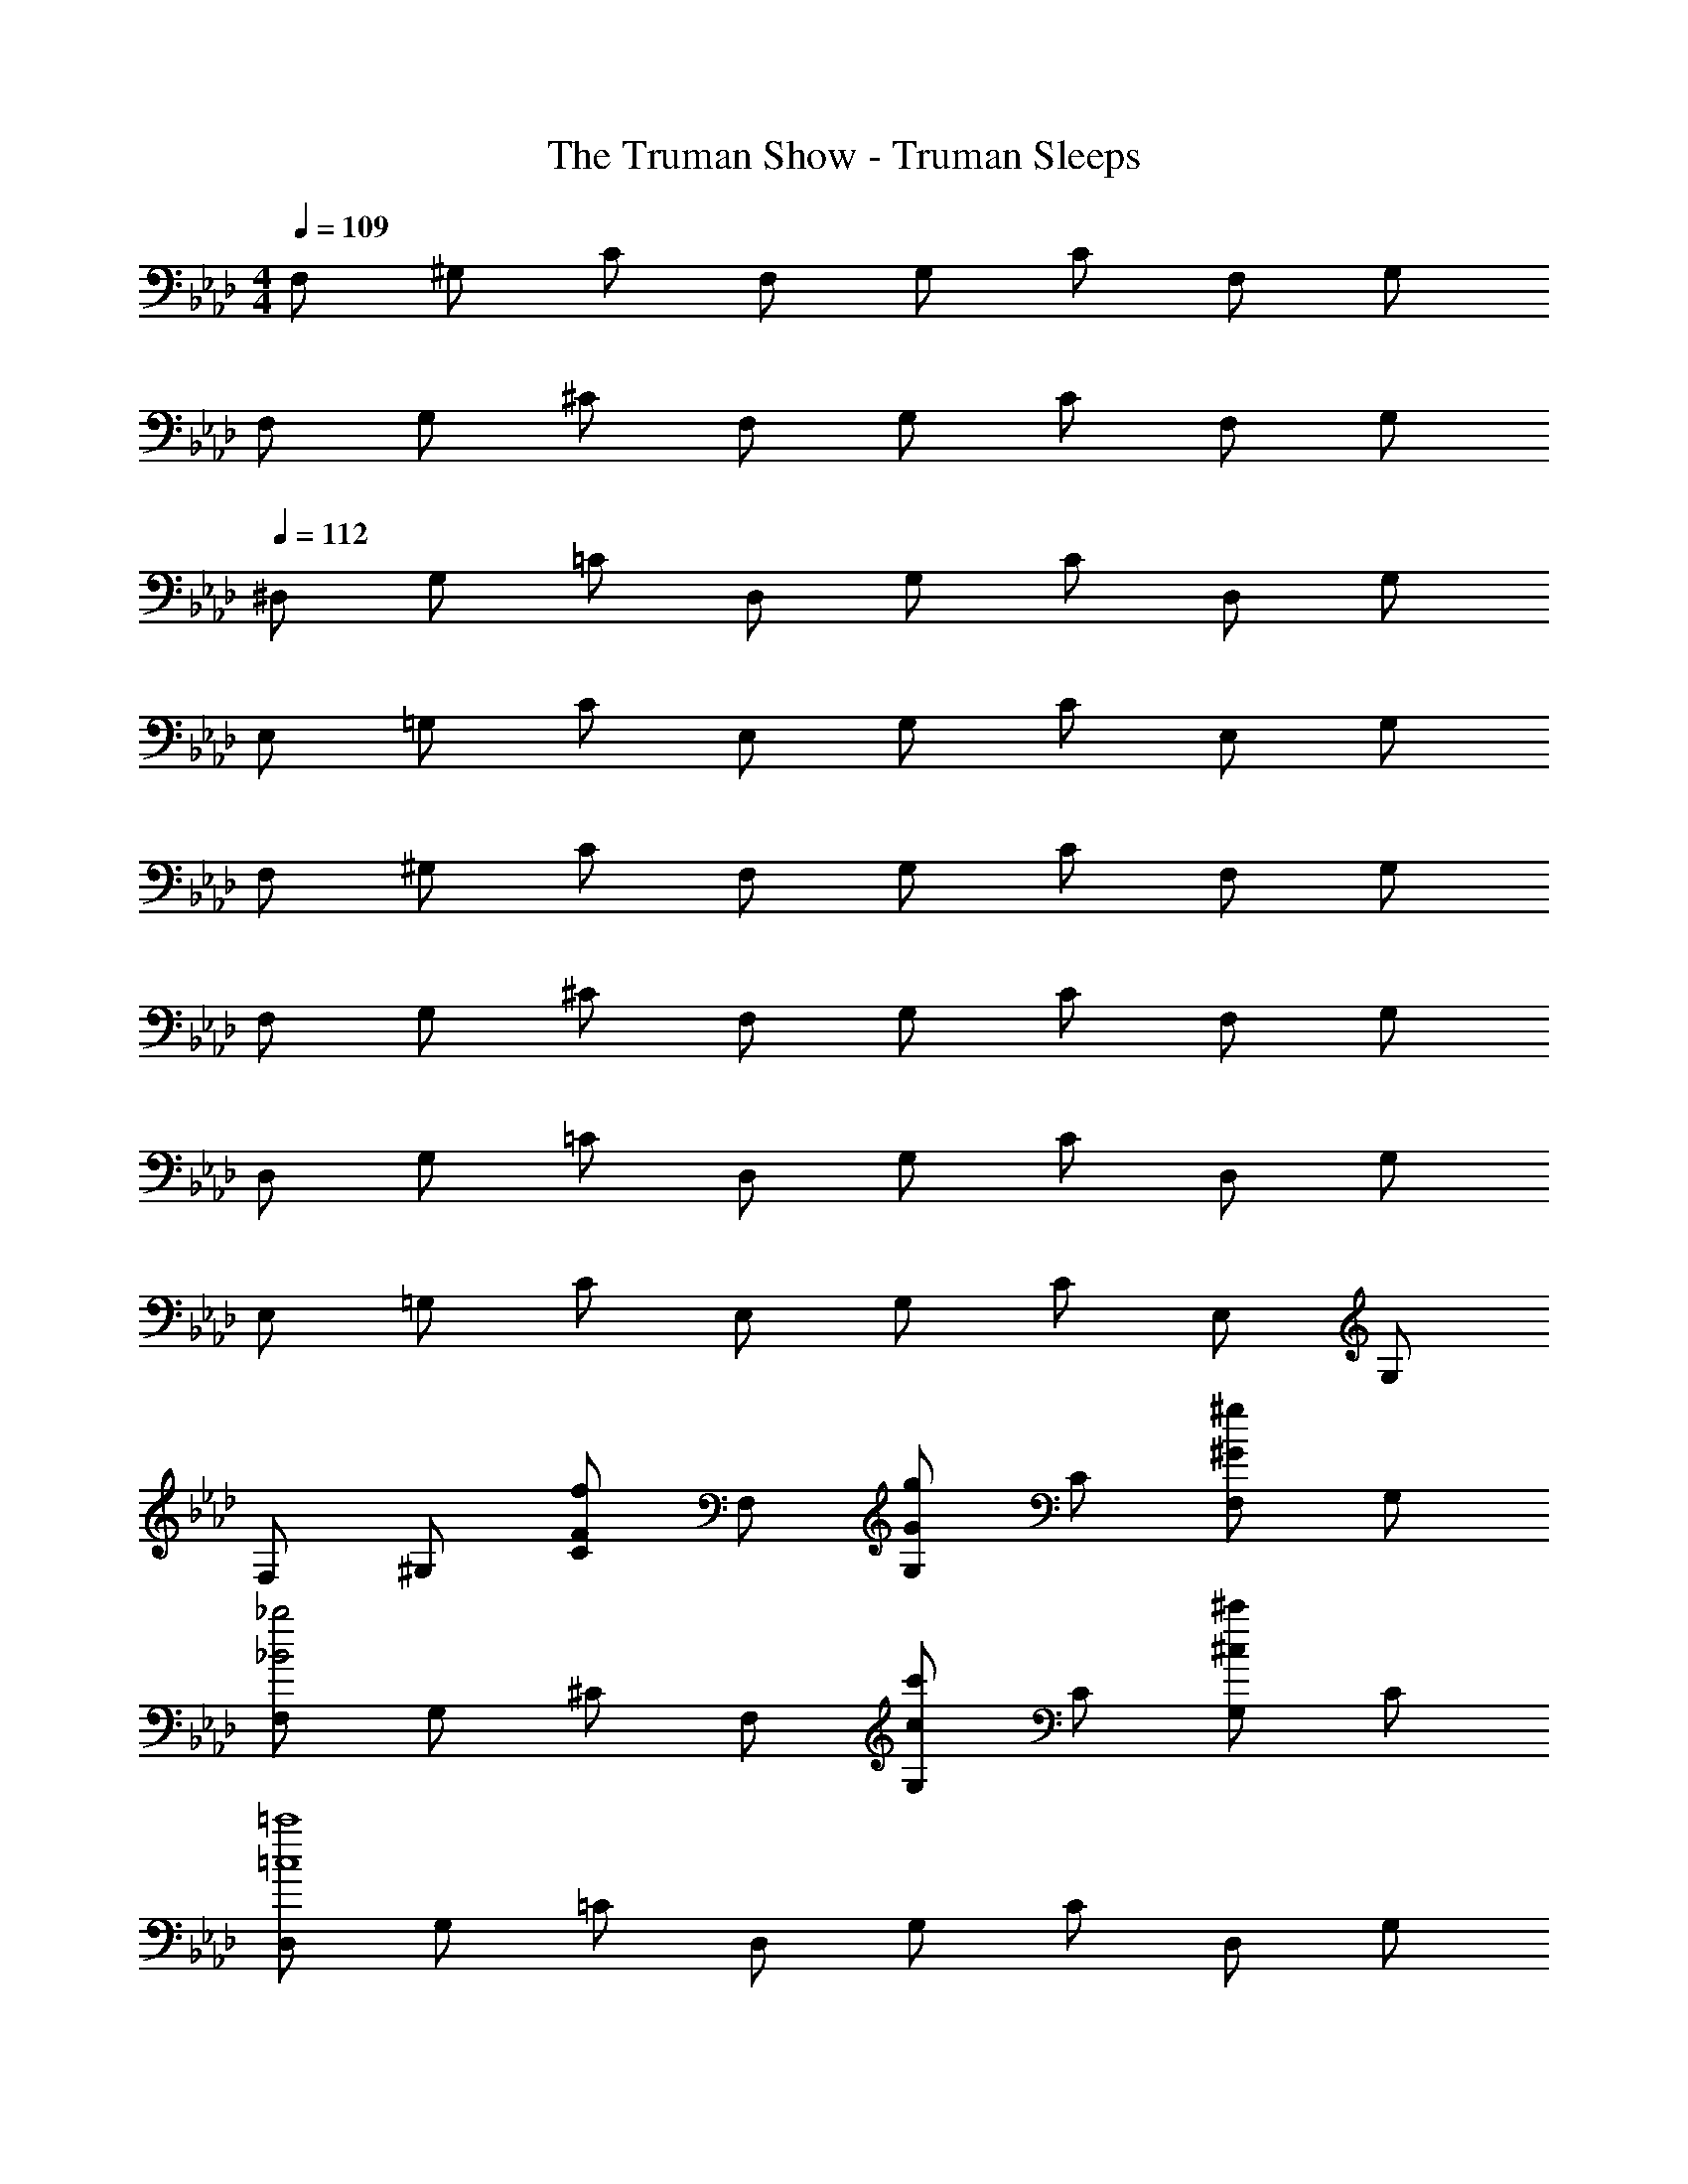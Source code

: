 X: 1
T: The Truman Show - Truman Sleeps
Z: ABC Generated by Starbound Composer
L: 1/4
M: 4/4
Q: 1/4=109
K: Ab
F,/2 ^G,/2 C/2 F,/2 G,/2 C/2 F,/2 G,/2 
F,/2 G,/2 ^C/2 F,/2 G,/2 C/2 F,/2 G,/2 
Q: 1/4=112
^D,/2 G,/2 =C/2 D,/2 G,/2 C/2 D,/2 G,/2 
E,/2 =G,/2 C/2 E,/2 G,/2 C/2 E,/2 G,/2 
F,/2 ^G,/2 C/2 F,/2 G,/2 C/2 F,/2 G,/2 
F,/2 G,/2 ^C/2 F,/2 G,/2 C/2 F,/2 G,/2 
D,/2 G,/2 =C/2 D,/2 G,/2 C/2 D,/2 G,/2 
E,/2 =G,/2 C/2 E,/2 G,/2 C/2 E,/2 G,/2 
F,/2 ^G,/2 [C/2fF] F,/2 [G,/2gG] C/2 [F,/2^g^G] G,/2 
[F,/2_b2_B2] G,/2 ^C/2 F,/2 [G,/2c'c] C/2 [G,/2^c'^c] C/2 
[D,/2=c'4=c4] G,/2 =C/2 D,/2 G,/2 C/2 D,/2 G,/2 
[E,/2c'4c4] =G,/2 C/2 E,/2 G,/2 C/2 E,/2 G,/2 
F,/2 ^G,/2 [C/2fF] F,/2 [G,/2=g=G] C/2 [F,/2^g^G] G,/2 
[F,/2b2B2] G,/2 ^C/2 F,/2 [G,/2c'c] C/2 [G,/2^c'^c] C/2 
[D,/2^d'4^d4] G,/2 =C/2 D,/2 G,/2 C/2 D,/2 G,/2 
[E,/2e'4e4] =G,/2 C/2 E,/2 G,/2 C/2 E,/2 G,/2 
F,/2 ^G,/2 [C/2g=c] F,/2 [G,/2=gB] C/2 [F,/2fG] G,/2 
[F,/2f4G4] G,/2 ^C/2 F,/2 G,/2 C/2 G,/2 C/2 
[D,/2d4c4^D4] G,/2 =C/2 D,/2 G,/2 C/2 G,/2 C/2 
[E,/2e4c4E4] =G,/2 C/2 E,/2 G,/2 C/2 E,/2 G,/2 
F,/2 ^G,/2 [C/2^gc] F,/2 [G,/2=gB] C/2 [F,/2fG] G,/2 
[F,/2f4G4] G,/2 ^C/2 F,/2 G,/2 C/2 G,/2 C/2 
[D,/2c4G4D4] G,/2 =C/2 D,/2 G,/2 C/2 D,/2 G,/2 
[E,/2c4=G4E4] =G,/2 C/2 E,/2 G,/2 C/2 E,/2 G,/2 
F,/2 ^G,/2 [C/2fF] F,/2 [G,/2gG] C/2 [F,/2^g^G] G,/2 
[F,/2b2B2] G,/2 ^C/2 F,/2 [G,/2=c'c] C/2 [G,/2^c'^c] C/2 
[D,/2=c'4d'4d4] G,/2 =C/2 D,/2 G,/2 C/2 D,/2 G,/2 
[E,/2e'4c'4e4] =G,/2 C/2 E,/2 G,/2 C/2 E,/2 G,/2 
F,/2 ^G,/2 [C/2fF] F,/2 [G,/2=g=G] C/2 [F,/2^g^G] G,/2 
[F,/2b2B2] G,/2 ^C/2 F,/2 [G,/2c'=c] C/2 [G,/2^c'^c] C/2 
[D,/2d'4=c'4d4] G,/2 =C/2 D,/2 G,/2 C/2 D,/2 G,/2 
[E,/2e'4c'4e4] =G,/2 C/2 E,/2 G,/2 C/2 E,/2 G,/2 
[F^C^G,F,^C,] [FCG,F,C,] [FCG,F,C,] [FCG,F,C,] 
[ECG,F,C,] [ECG,E,C,] [ECG,E,C,] [ECG,E,C,] 
[D_B,=G,D,_B,,] [DB,G,D,B,,] [DB,G,D,B,,] [DB,G,D,B,,] 
[CB,G,C,B,,] [CB,G,C,B,,] [CB,G,C,B,,] [CB,G,C,B,,] 
[D=C^G,D,=C,^G,,] [DCG,D,C,G,,] [DCG,D,C,G,,] [DCG,D,C,G,,] 
[D=B,G,D,=B,,G,,] [DB,G,D,B,,G,,] [DB,G,D,B,,G,,] [DB,G,D,B,,G,,] 
[=D_B,F,^C,_B,,F,,] [DB,F,=D,B,,F,,] [DB,F,D,B,,F,,] [DB,F,D,B,,F,,] 
[DG,F,D,G,,F,,] [DG,F,D,G,,F,,] [DG,F,D,G,,F,,] [DG,F,D,G,,F,,] 
[F,/2B,,/2] [G,/2D,/2] [F,/2B,,/2] [G,/2D,/2] [F,/2B,,/2] [G,/2D,/2] [F,/2B,,/2] [G,/2D,/2] 
[F,/2B,,/2] [G,/2C,/2] [F,/2B,,/2] [G,/2C,/2] [F,/2B,,/2] [G,/2C,/2] [F,/2B,,/2] [G,/2C,/2] 
[F,/2B,,/2] [G,/2D,/2] [F,/2B,,/2] [G,/2D,/2] [F,/2B,,/2] [G,/2D,/2] [F,/2B,,/2] [G,/2D,/2] 
[E,/2B,,/2] [G,/2C,/2] [E,/2B,,/2] [G,/2C,/2] [E,/2B,,/2] [G,/2C,/2] [E,/2B,,/2] [G,/2C,/2] 
[F,/2C,/2B,,/2] G,/2 [F,/2C,/2B,,/2] G,/2 [F,/2C,/2B,,/2^g'g] G,/2 [F,/2C,/2B,,/2=g'=g] G,/2 
[F,/2C,/2f'4f4] G,/2 [F,/2C,/2] G,/2 [F,/2C,/2] G,/2 [F,/2C,/2] G,/2 
[F,/2C,/2B,,/2] G,/2 [F,/2C,/2B,,/2] G,/2 [F,/2C,/2B,,/2^c'c] G,/2 [F,/2C,/2B,,/2=c'=c] G,/2 
[E,/2C,/2b4B4] G,/2 [E,/2C,/2] G,/2 [E,/2C,/2] G,/2 [E,/2C,/2] G,/2 
